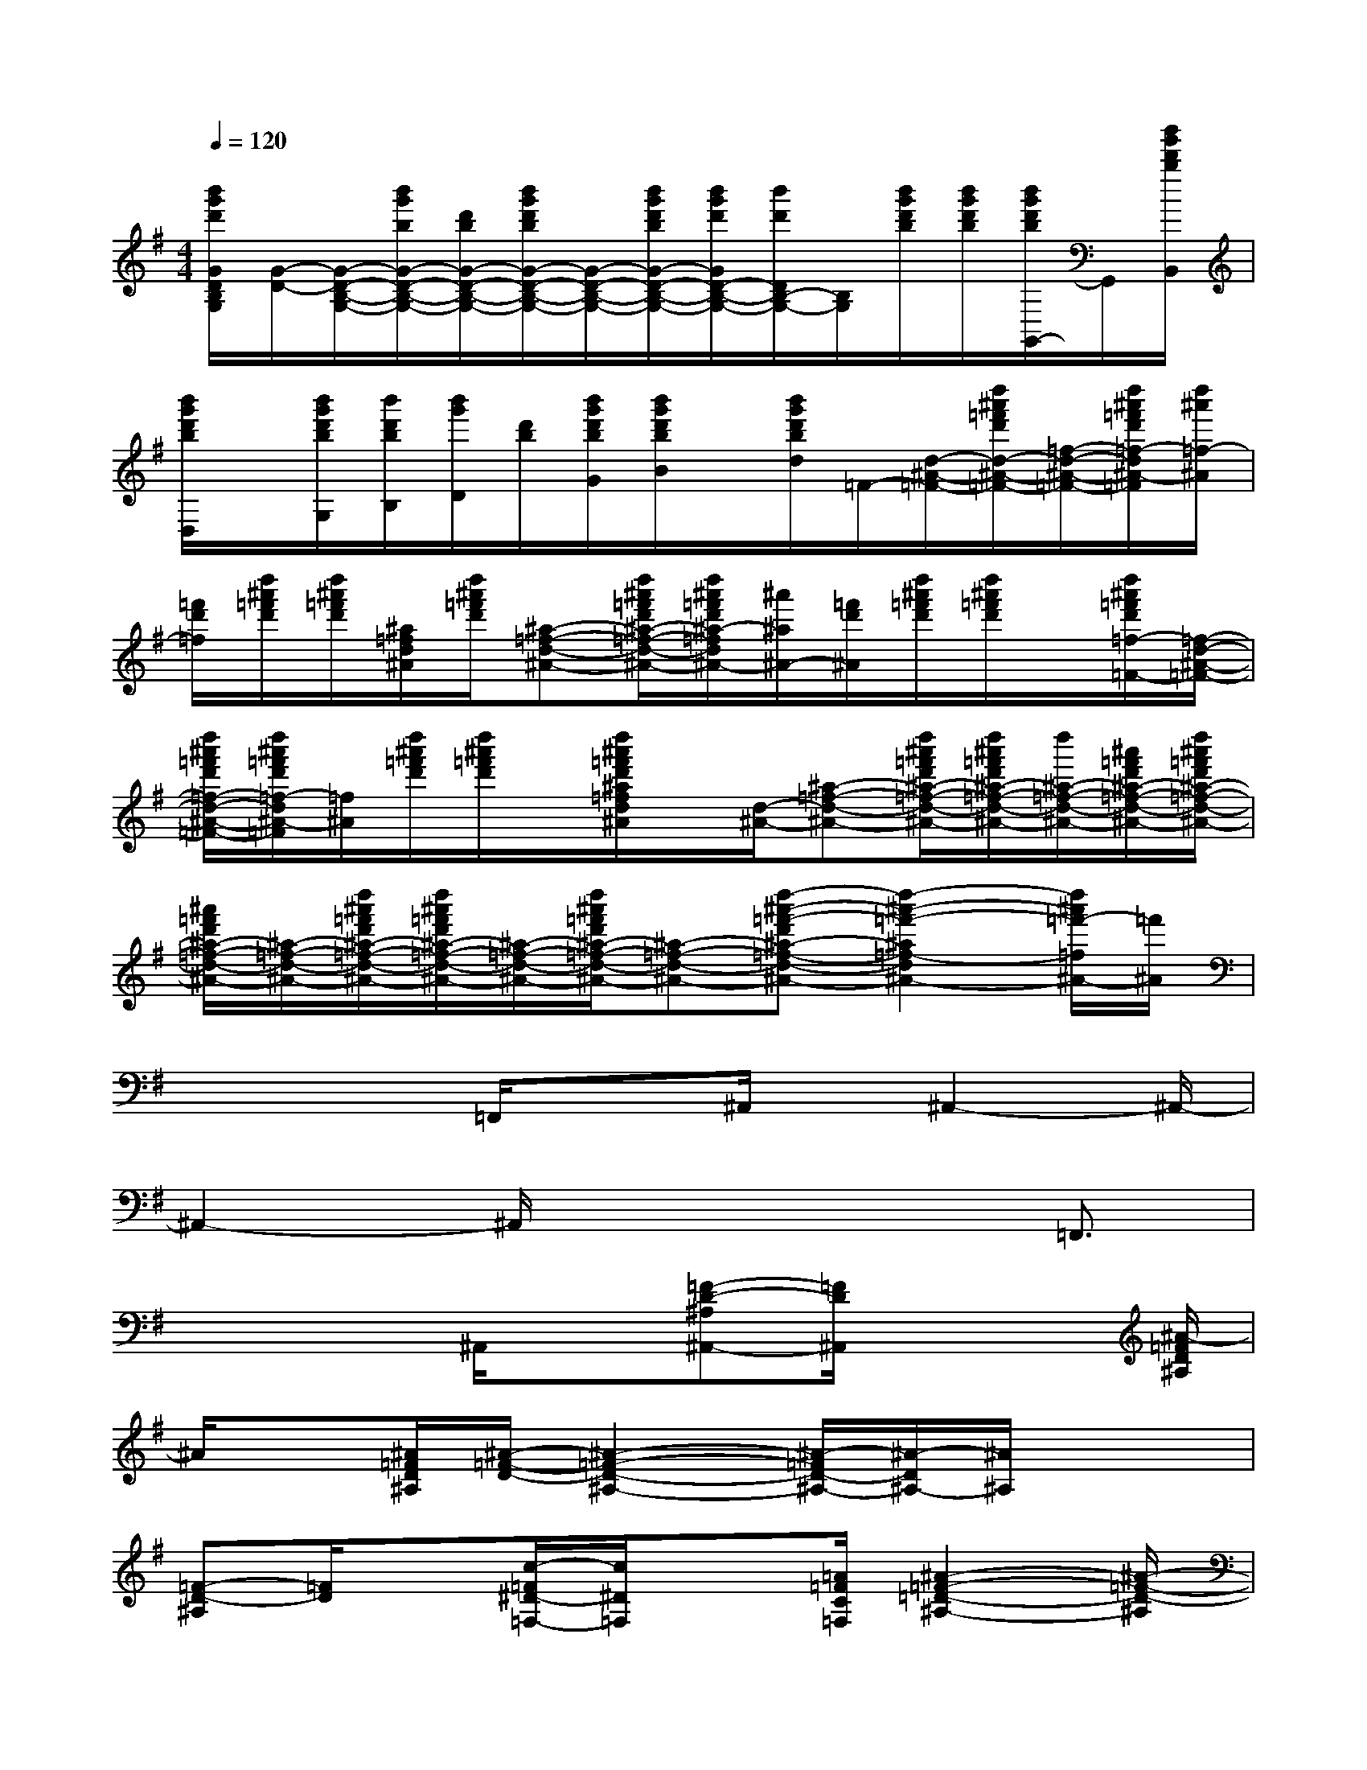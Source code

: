 X:1
T:
M:4/4
L:1/8
Q:1/4=120
K:G%1sharps
V:1
[b'/2g'/2d'/2G/2D/2B,/2G,/2][G/2-D/2-][G/2-D/2-B,/2-G,/2-][b'/2g'/2b/2G/2-D/2-B,/2-G,/2-][d'/2b/2G/2-D/2-B,/2-G,/2-][b'/2g'/2d'/2b/2G/2-D/2-B,/2-G,/2-][G/2-D/2-B,/2-G,/2-][b'/2g'/2d'/2b/2G/2-D/2-B,/2-G,/2-][b'/2g'/2d'/2G/2D/2-B,/2-G,/2-][b'/2d'/2D/2B,/2-G,/2-][B,/2G,/2][b'/2g'/2d'/2b/2][b'/2g'/2d'/2b/2][b'/2g'/2d'/2b/2G,,/2-]G,,/2[b'/2g'/2d'/2b/2B,,/2]|
[b'/2g'/2d'/2b/2D,/2]x/2[b'/2g'/2d'/2b/2G,/2][b'/2d'/2b/2B,/2][b'/2g'/2D/2][d'/2b/2][b'/2g'/2d'/2b/2G/2][b'/2g'/2d'/2b/2B/2]x/2[b'/2g'/2d'/2b/2d/2]=F/2-[d/2-^A/2-=F/2-][d''/2^a'/2=f'/2d'/2d/2-^A/2-=F/2-][=f/2-d/2-^A/2-=F/2-][d''/2^a'/2=f'/2d'/2=f/2-d/2^A/2-=F/2][d''/2^a'/2=f/2-^A/2]|
[=f'/2d'/2=f/2][d''/2^a'/2=f'/2d'/2][d''/2^a'/2=f'/2d'/2][^a/2=f/2d/2^A/2][d''/2^a'/2=f'/2d'/2][^a-=f-d-^A-][d''/2^a'/2=f'/2d'/2^a/2-=f/2-d/2-^A/2-][d''/2^a'/2=f'/2d'/2^a/2-=f/2d/2^A/2-][^a'/2^a/2^A/2-][=f'/2d'/2^A/2][d''/2^a'/2=f'/2d'/2][d''/2^a'/2=f'/2d'/2]x/2[d''/2^a'/2=f'/2d'/2=f/2-=F/2-][=f/2-d/2-^A/2-=F/2-]|
[d''/2^a'/2=f'/2d'/2=f/2-d/2-^A/2-=F/2-][d''/2^a'/2=f'/2d'/2=f/2-d/2^A/2-=F/2][=f/2^A/2][d''/2^a'/2=f'/2d'/2][d''/2^a'/2=f'/2d'/2]x/2[d''/2^a'/2=f'/2d'/2^a/2=f/2d/2^A/2]x/2[d/2-^A/2-][^a-=f-d-^A-][d''/2^a'/2=f'/2d'/2^a/2-=f/2-d/2-^A/2-][d''/2^a'/2=f'/2d'/2^a/2-=f/2-d/2-^A/2-][d''/2^a/2-=f/2-d/2-^A/2-][^a'/2=f'/2d'/2^a/2-=f/2-d/2-^A/2-][d''/2^a'/2=f'/2d'/2^a/2-=f/2-d/2-^A/2-]|
[^a'/2=f'/2d'/2^a/2-=f/2-d/2-^A/2-][^a/2-=f/2-d/2-^A/2-][d''/2^a'/2=f'/2d'/2^a/2-=f/2-d/2-^A/2-][d''/2^a'/2=f'/2d'/2^a/2-=f/2-d/2-^A/2-][^a/2-=f/2-d/2-^A/2-][d''/2^a'/2=f'/2d'/2^a/2-=f/2-d/2-^A/2-][^a-=f-d-^A-][d''-^a'-=f'-d'^a-=f-d-^A-][d''2-^a'2-=f'2-^a2=f2-d2^A2-][d''/2^a'/2=f'/2-=f/2^A/2-][=f'/2^A/2]|
x2x/2=F,,/2x3/2^A,,/2x/2^A,,2-^A,,/2-|
^A,,2-^A,,/2x4=F,,3/2|
x2x/2^A,,/2x[=F-D-^A,^A,,-][=F/2D/2^A,,/2]x2[^A/2-=F/2D/2^A,/2]|
^A/2x[^A/2=F/2D/2^A,/2][^A/2-=F/2-D/2-][^A2-=F2-D2-^A,2-][^A/2-=F/2D/2-^A,/2-][^A/2-D/2^A,/2-][^A/2^A,/2]x2|
[=F-D-^A,][=F/2D/2]x[c/2-=F/2^D/2-=F,/2-][c/2^D/2=F,/2]x3/2[=A/2=F/2C/2=F,/2][^A2-=F2-=D2-^A,2-][^A/2-=F/2-D/2-^A,/2]|
[^A/2-=F/2-D/2][^A/2=F/2]x2[=F-D^A,-^A,,][=F/2^A,/2]x3/2[^A/2-=F/2D/2-^A,/2][^A/2D/2]x/2^d/2|
[^A/2^A,/2][^d3/2-^A3/2G3/2-^A,3/2][^d-G]^d/2[=d^A=F^A,]x[c/2^A,/2][^A3/2=F3/2-D3/2-^A,3/2][=F/2D/2]|
c/2^A/2[=A-E^A,G,]=A3/2[^A/2-E/2^A,/2G,/2][c/2-^A/2=F/2-=A,/2-][c2-=F2-A,2-=F,2-][c/2=F/2A,/2=F,/2]x|
x2[=FD^A,^A,,]x2[^A/2=F/2D/2^A,/2]x3/2[^A/2=F/2D/2^A,/2]x/2|
[^A3-=F3-D3-^A,3-][^A/2-=F/2D/2^A,/2]^Ax[=F3/2D3/2^A,3/2]x|
x/2[c/2-=F/2^D/2-=F,/2-][c/2^D/2=F,/2]x3/2[=A/2-=F/2^D/2C/2=F,/2-][A/2=F,/2][^A3=F3=D3^A,3]x